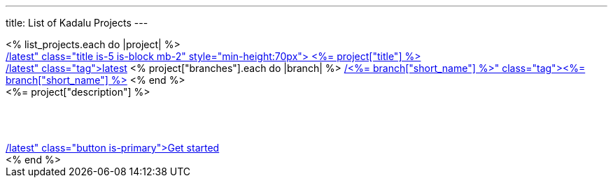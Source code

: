 ---
title: List of Kadalu Projects
---
++++
<div class="columns is-multiline">
    <% list_projects.each do |project| %>
    <div class="column is-3">
        <div class="card">
            <div class="card-content has-text-grey-dark">
                <a href="/<%= project["name"] %>/latest" class="title is-5 is-block mb-2" style="min-height:70px">
                    <%= project["title"] %>
                </a>
                <div class="mb-2" style="min-height:30px">
                    <a href="/<%= project["name"] %>/latest" class="tag">latest</a>
                    <% project["branches"].each do |branch| %>
                    <a href="/<%= project["name"] %>/<%= branch["short_name"] %>" class="tag"><%= branch["short_name"] %></a>
                    <% end %>
                </div>
                <div class="content is-small" style="min-height: 80px">
                    <%= project["description"] %>
                </div>
                <footer class="card-footer">
                    <span class="card-footer-item">
                        <a href="/<%= project["name"] %>/latest" class="button is-primary">Get started</a>
                    </span>
                </footer>
            </div>
        </div>
    </div>
    <% end %>
</div>
++++
